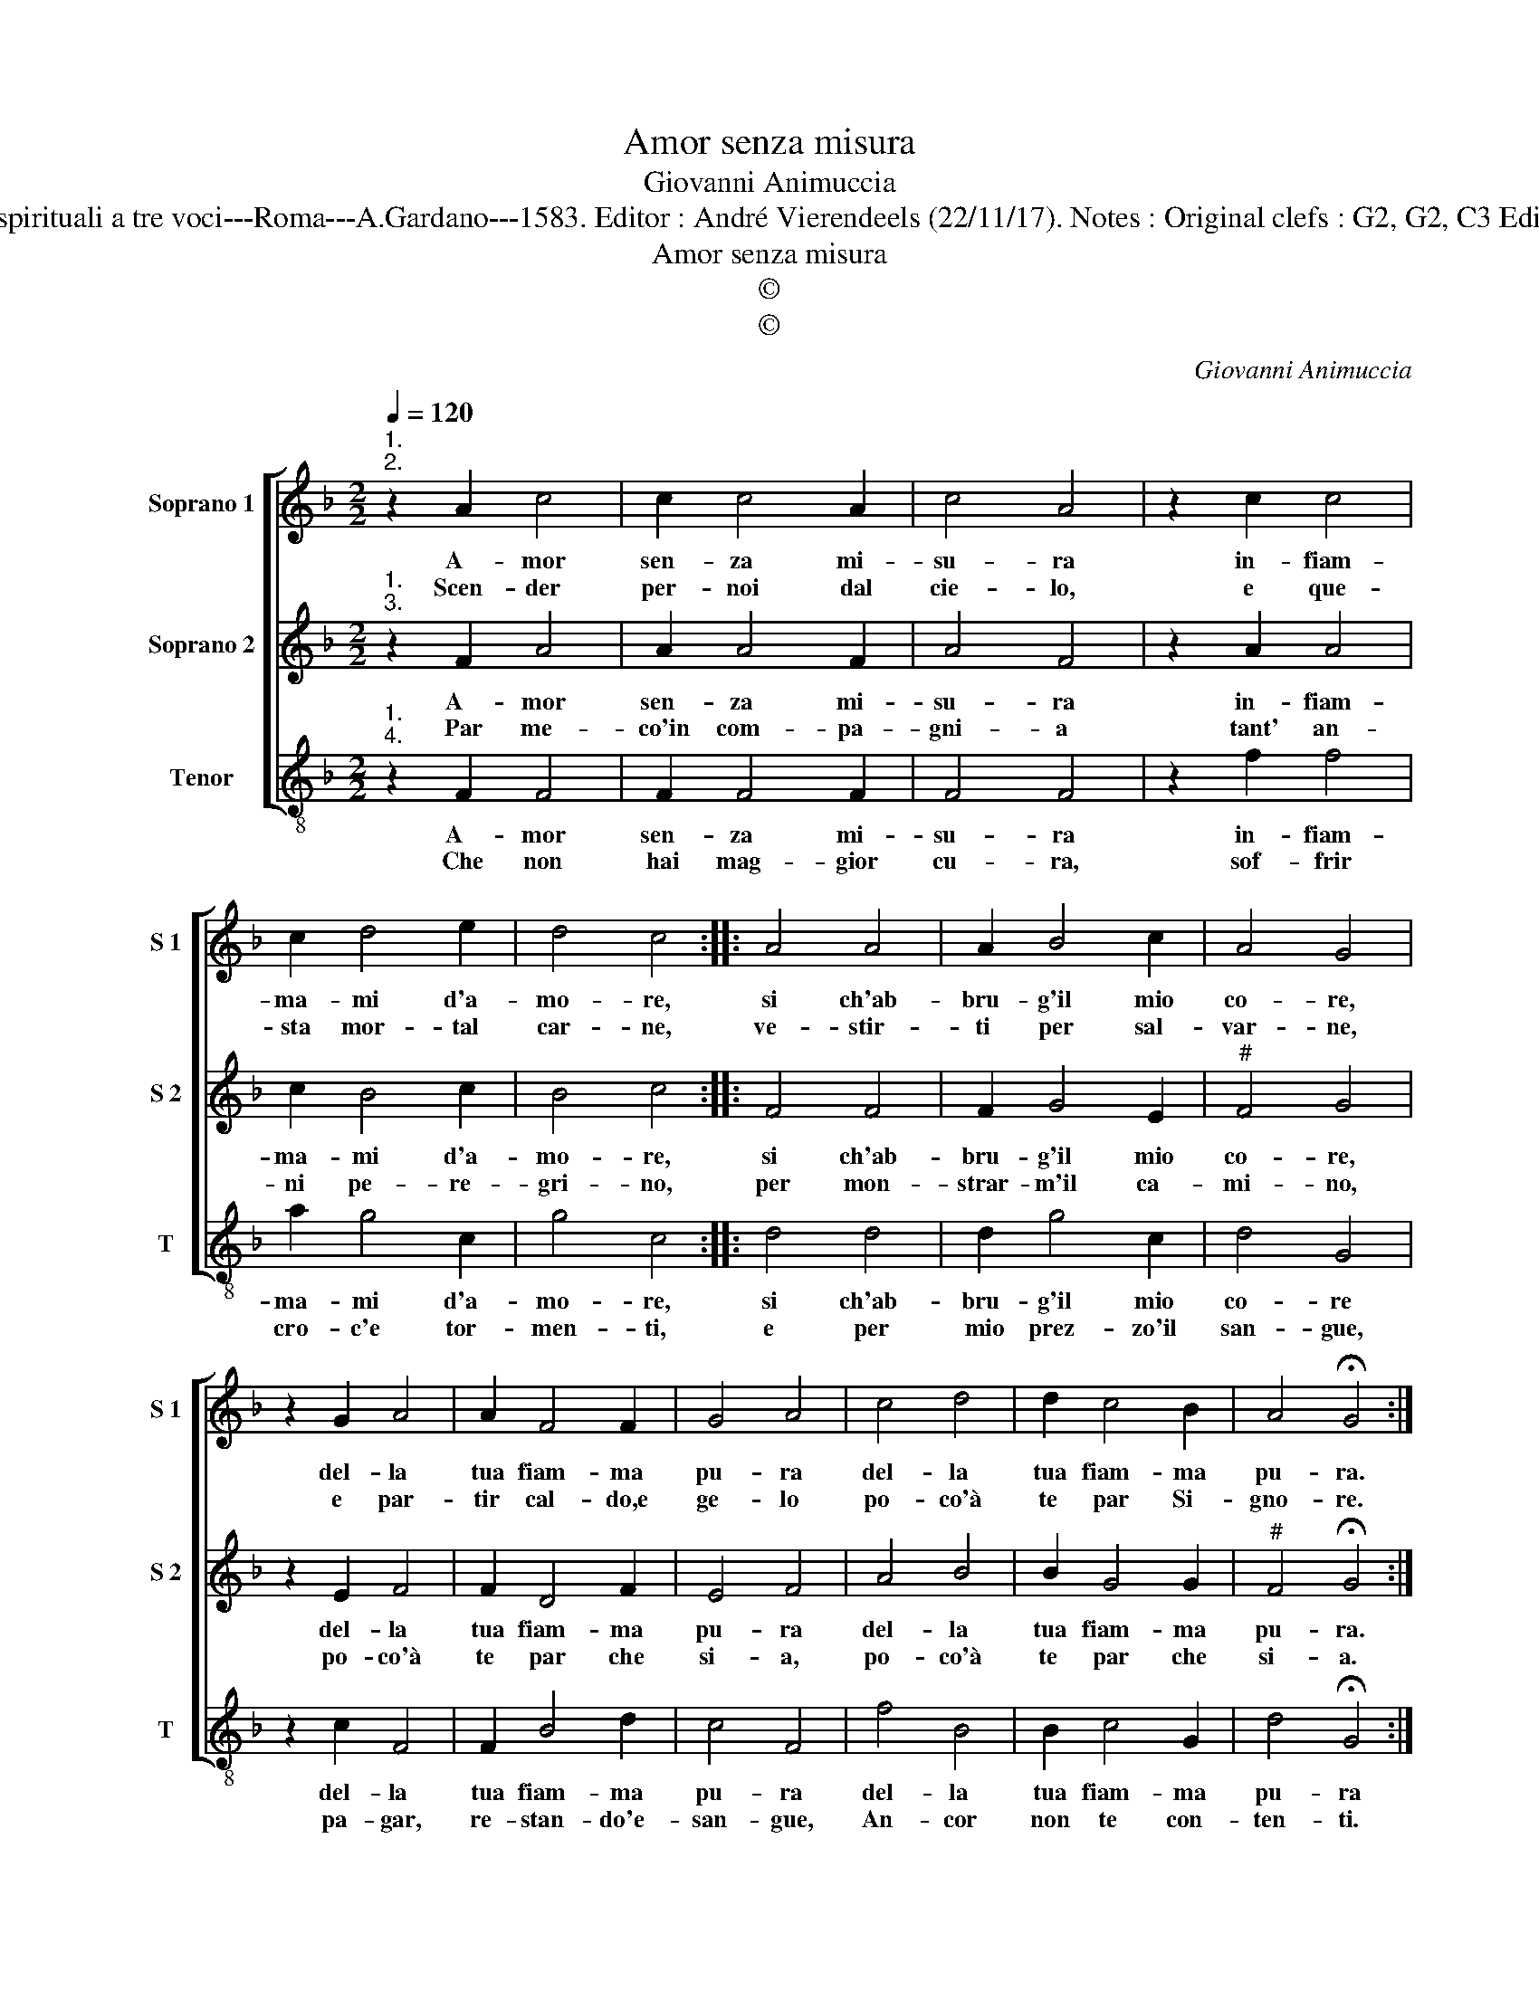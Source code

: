 X:1
T:Amor senza misura
T:Giovanni Animuccia
T:Source : Primo libro delle Laud spirituali a tre voci---Roma---A.Gardano---1583. Editor : André Vierendeels (22/11/17). Notes : Original clefs : G2, G2, C3 Editorial accidentals above the staff 
T:Amor senza misura
T:©
T:©
C:Giovanni Animuccia
Z:©
%%score [ 1 2 3 ]
L:1/8
Q:1/4=120
M:2/2
K:F
V:1 treble nm="Soprano 1" snm="S 1"
V:2 treble nm="Soprano 2" snm="S 2"
V:3 treble-8 nm="Tenor" snm="T"
V:1
"^1.\n2." z2 A2 c4 | c2 c4 A2 | c4 A4 | z2 c2 c4 | c2 d4 e2 | d4 c4 :: A4 A4 | A2 B4 c2 | A4 G4 | %9
w: A- mor|sen- za mi-|su- ra|in- fiam-|ma- mi d'a-|mo- re,|si ch'ab-|bru- g'il mio|co- re,|
w: Scen- der|per- noi dal|cie- lo,|e que-|sta mor- tal|car- ne,|ve- stir-|ti per sal-|var- ne,|
 z2 G2 A4 | A2 F4 F2 | G4 A4 | c4 d4 | d2 c4 B2 | A4 !fermata!G4 :| %15
w: del- la|tua fiam- ma|pu- ra|del- la|tua fiam- ma|pu- ra.|
w: e par-|tir cal- do,e|ge- lo|po- co'à|te par Si-|gno- re.|
V:2
"^1.\n3." z2 F2 A4 | A2 A4 F2 | A4 F4 | z2 A2 A4 | c2 B4 c2 | B4 c4 :: F4 F4 | F2 G4 E2 | %8
w: A- mor|sen- za mi-|su- ra|in- fiam-|ma- mi d'a-|mo- re,|si ch'ab-|bru- g'il mio|
w: Par me-|co'in com- pa-|gni- a|tant' an-|ni pe- re-|gri- no,|per mon-|strar- m'il ca-|
"^#" F4 G4 | z2 E2 F4 | F2 D4 F2 | E4 F4 | A4 B4 | B2 G4 G2 |"^#" F4 !fermata!G4 :| %15
w: co- re,|del- la|tua fiam- ma|pu- ra|del- la|tua fiam- ma|pu- ra.|
w: mi- no,|po- co'à|te par che|si- a,|po- co'à|te par che|si- a.|
V:3
"^1.\n4." z2 F2 F4 | F2 F4 F2 | F4 F4 | z2 f2 f4 | a2 g4 c2 | g4 c4 :: d4 d4 | d2 g4 c2 | d4 G4 | %9
w: A- mor|sen- za mi-|su- ra|in- fiam-|ma- mi d'a-|mo- re,|si ch'ab-|bru- g'il mio|co- re|
w: Che non|hai mag- gior|cu- ra,|sof- frir|cro- c'e tor-|men- ti,|e per|mio prez- zo'il|san- gue,|
 z2 c2 F4 | F2 B4 d2 | c4 F4 | f4 B4 | B2 c4 G2 | d4 !fermata!G4 :| %15
w: del- la|tua fiam- ma|pu- ra|del- la|tua fiam- ma|pu- ra|
w: pa- gar,|re- stan- do'e-|san- gue,|An- cor|non te con-|ten- ti.|

